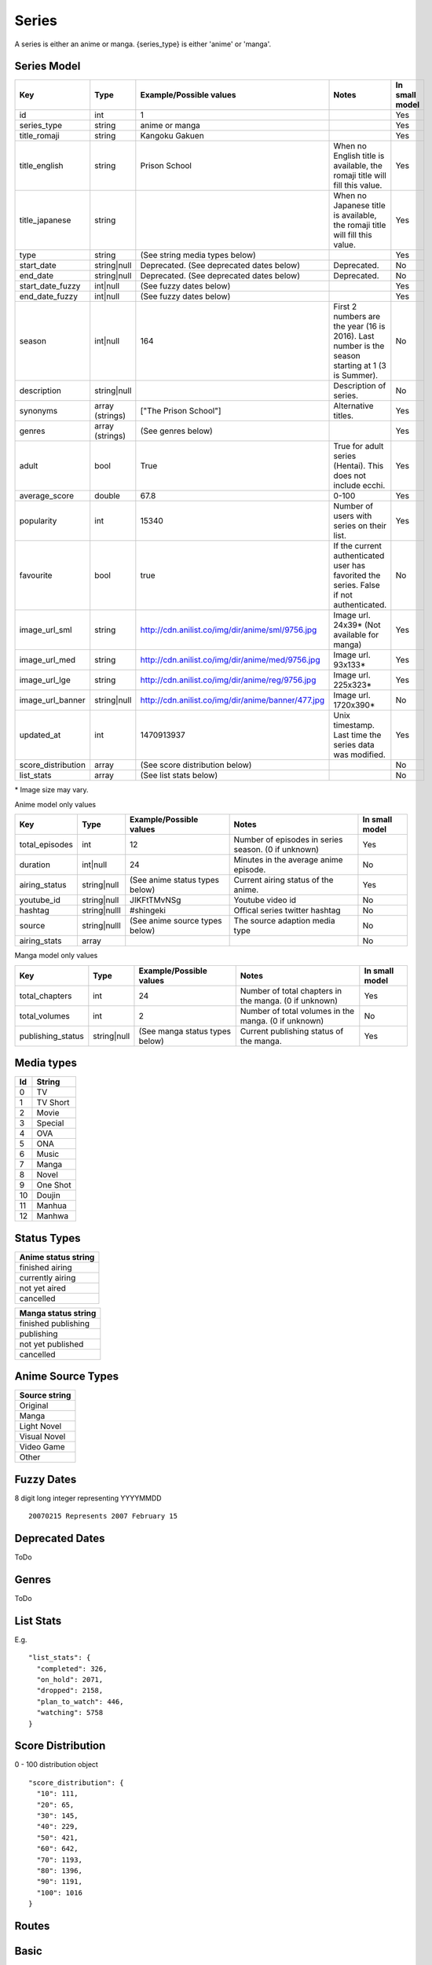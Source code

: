 Series
==================================
A series is either an anime or manga.
{series_type} is either 'anime' or 'manga'.

==================================
Series Model
==================================

+---------------------+-----------------+----------------------------------------------------+---------------------------------------------------------------------------------------------------+----------------+
| Key                 | Type            | Example/Possible values                            | Notes                                                                                             | In small model |
+=====================+=================+====================================================+===================================================================================================+================+
| id                  | int             | 1                                                  |                                                                                                   | Yes            |
+---------------------+-----------------+----------------------------------------------------+---------------------------------------------------------------------------------------------------+----------------+
| series_type         | string          | anime or manga                                     |                                                                                                   | Yes            |
+---------------------+-----------------+----------------------------------------------------+---------------------------------------------------------------------------------------------------+----------------+
| title_romaji        | string          | Kangoku Gakuen                                     |                                                                                                   | Yes            |
+---------------------+-----------------+----------------------------------------------------+---------------------------------------------------------------------------------------------------+----------------+
| title_english       | string          | Prison School                                      | When no English title is available, the romaji title will fill this value.                        | Yes            |
+---------------------+-----------------+----------------------------------------------------+---------------------------------------------------------------------------------------------------+----------------+
| title_japanese      | string          |                                                    | When no Japanese title is available, the romaji title will fill this value.                       | Yes            |
+---------------------+-----------------+----------------------------------------------------+---------------------------------------------------------------------------------------------------+----------------+
| type                | string          | (See string media types below)                     |                                                                                                   | Yes            |
+---------------------+-----------------+----------------------------------------------------+---------------------------------------------------------------------------------------------------+----------------+
| start_date          | string|null     | Deprecated. (See deprecated dates below)           | Deprecated.                                                                                       | No             |
+---------------------+-----------------+----------------------------------------------------+---------------------------------------------------------------------------------------------------+----------------+
| end_date            | string|null     | Deprecated. (See deprecated dates below)           | Deprecated.                                                                                       | No             |
+---------------------+-----------------+----------------------------------------------------+---------------------------------------------------------------------------------------------------+----------------+
| start_date_fuzzy    | int|null        | (See fuzzy dates below)                            |                                                                                                   | Yes            |
+---------------------+-----------------+----------------------------------------------------+---------------------------------------------------------------------------------------------------+----------------+
| end_date_fuzzy      | int|null        | (See fuzzy dates below)                            |                                                                                                   | Yes            |
+---------------------+-----------------+----------------------------------------------------+---------------------------------------------------------------------------------------------------+----------------+
| season              | int|null        | 164                                                | First 2 numbers are the year (16 is 2016). Last number is the season starting at 1 (3 is Summer). | No             |
+---------------------+-----------------+----------------------------------------------------+---------------------------------------------------------------------------------------------------+----------------+
| description         | string|null     |                                                    | Description of series.                                                                            | No             |
+---------------------+-----------------+----------------------------------------------------+---------------------------------------------------------------------------------------------------+----------------+
| synonyms            | array (strings) | ["The Prison School"]                              | Alternative titles.                                                                               | Yes            |
+---------------------+-----------------+----------------------------------------------------+---------------------------------------------------------------------------------------------------+----------------+
| genres              | array (strings) | (See genres below)                                 |                                                                                                   | Yes            |
+---------------------+-----------------+----------------------------------------------------+---------------------------------------------------------------------------------------------------+----------------+
| adult               | bool            | True                                               | True for adult series (Hentai). This does not include ecchi.                                      | Yes            |
+---------------------+-----------------+----------------------------------------------------+---------------------------------------------------------------------------------------------------+----------------+
| average_score       | double          | 67.8                                               | 0-100                                                                                             | Yes            |
+---------------------+-----------------+----------------------------------------------------+---------------------------------------------------------------------------------------------------+----------------+
| popularity          | int             | 15340                                              | Number of users with series on their list.                                                        | Yes            |
+---------------------+-----------------+----------------------------------------------------+---------------------------------------------------------------------------------------------------+----------------+
| favourite           | bool            | true                                               | If the current authenticated user has favorited the series. False if not authenticated.           | No             |
+---------------------+-----------------+----------------------------------------------------+---------------------------------------------------------------------------------------------------+----------------+
| image_url_sml       | string          | http://cdn.anilist.co/img/dir/anime/sml/9756.jpg   | Image url. 24x39* (Not available for manga)                                                       | Yes            |
+---------------------+-----------------+----------------------------------------------------+---------------------------------------------------------------------------------------------------+----------------+
| image_url_med       | string          | http://cdn.anilist.co/img/dir/anime/med/9756.jpg   | Image url.  93x133*                                                                               | Yes            |
+---------------------+-----------------+----------------------------------------------------+---------------------------------------------------------------------------------------------------+----------------+
| image_url_lge       | string          | http://cdn.anilist.co/img/dir/anime/reg/9756.jpg   | Image url. 225x323*                                                                               | Yes            |
+---------------------+-----------------+----------------------------------------------------+---------------------------------------------------------------------------------------------------+----------------+
| image_url_banner    | string|null     | http://cdn.anilist.co/img/dir/anime/banner/477.jpg | Image url.  1720x390*                                                                             | No             |
+---------------------+-----------------+----------------------------------------------------+---------------------------------------------------------------------------------------------------+----------------+
| updated_at          | int             | 1470913937                                         | Unix timestamp. Last time the series data was modified.                                           | Yes            |
+---------------------+-----------------+----------------------------------------------------+---------------------------------------------------------------------------------------------------+----------------+
| score_distribution  | array           | (See score distribution below)                     |                                                                                                   | No             |
+---------------------+-----------------+----------------------------------------------------+---------------------------------------------------------------------------------------------------+----------------+
| list_stats          | array           | (See list stats below)                             |                                                                                                   | No             |
+---------------------+-----------------+----------------------------------------------------+---------------------------------------------------------------------------------------------------+----------------+

\* Image size may vary.

Anime model only values

+-----------------+--------------+--------------------------------+-----------------------------------------------------+----------------+
| Key             | Type         | Example/Possible values        | Notes                                               | In small model |
+=================+==============+================================+=====================================================+================+
| total_episodes  | int          | 12                             | Number of episodes in series season. (0 if unknown) | Yes            |
+-----------------+--------------+--------------------------------+-----------------------------------------------------+----------------+
| duration        | int|null     | 24                             | Minutes in the average anime episode.               | No             |
+-----------------+--------------+--------------------------------+-----------------------------------------------------+----------------+
| airing_status   | string|null  | (See anime status types below) | Current airing status of the anime.                 | Yes            |
+-----------------+--------------+--------------------------------+-----------------------------------------------------+----------------+
| youtube_id      | string|null  | JIKFtTMvNSg                    | Youtube video id                                    | No             |
+-----------------+--------------+--------------------------------+-----------------------------------------------------+----------------+
| hashtag         | string|nulll | #shingeki                      | Offical series twitter hashtag                      | No             |
+-----------------+--------------+--------------------------------+-----------------------------------------------------+----------------+
| source          | string|nulll | (See anime source types below) | The source adaption media type                      | No             |
+-----------------+--------------+--------------------------------+-----------------------------------------------------+----------------+
| airing_stats    | array        |                                |                                                     | No             |
+-----------------+--------------+--------------------------------+-----------------------------------------------------+----------------+

Manga model only values

+--------------------+--------------+--------------------------------+-------------------------------------------------------+----------------+
| Key                | Type         | Example/Possible values        | Notes                                                 | In small model |
+====================+==============+================================+=======================================================+================+
| total_chapters     | int          | 24                             | Number of total chapters in the manga. (0 if unknown) | Yes            |
+--------------------+--------------+--------------------------------+-------------------------------------------------------+----------------+
| total_volumes      | int          | 2                              | Number of total volumes in the manga. (0 if unknown)  | No             |
+--------------------+--------------+--------------------------------+-------------------------------------------------------+----------------+
| publishing_status  | string|null  | (See manga status types below) | Current publishing status of the manga.               | Yes            |
+--------------------+--------------+--------------------------------+-------------------------------------------------------+----------------+

==================================
Media types
==================================

+-----+----------+
|  Id | String   |
+=====+==========+
| 0   | TV       |
+-----+----------+
| 1   | TV Short |
+-----+----------+
| 2   | Movie    |
+-----+----------+
| 3   | Special  |
+-----+----------+
| 4   |  OVA     |
+-----+----------+
| 5   | ONA      |
+-----+----------+
| 6   | Music    |
+-----+----------+
| 7   | Manga    |
+-----+----------+
| 8   | Novel    |
+-----+----------+
| 9   | One Shot |
+-----+----------+
| 10  | Doujin   |
+-----+----------+
| 11  | Manhua   |
+-----+----------+
| 12  | Manhwa   |
+-----+----------+

==================================
Status Types
==================================

+---------------------+
| Anime status string |
+=====================+
| finished airing     |
+---------------------+
| currently airing    |
+---------------------+
| not yet aired       |
+---------------------+
| cancelled           |
+---------------------+

+---------------------+
| Manga status string |
+=====================+
| finished publishing |
+---------------------+
| publishing          |
+---------------------+
| not yet published   |
+---------------------+
| cancelled           |
+---------------------+

==================================
Anime Source Types
==================================

+----------------+
| Source string  |
+================+
| Original       |
+----------------+
| Manga          |
+----------------+
| Light Novel    |
+----------------+
| Visual Novel   |
+----------------+
| Video Game     |
+----------------+
| Other          |
+----------------+

==================================
Fuzzy Dates
==================================
8 digit long integer representing YYYYMMDD
::
   20070215 Represents 2007 February 15

==================================
Deprecated Dates
==================================
ToDo

==================================
Genres
==================================
ToDo

==================================
List Stats
==================================
E.g.
::
    "list_stats": {
      "completed": 326,
      "on_hold": 2071,
      "dropped": 2158,
      "plan_to_watch": 446,
      "watching": 5758
    }

==================================
Score Distribution
==================================
0 - 100 distribution object
::
    "score_distribution": {
      "10": 111,
      "20": 65,
      "30": 145,
      "40": 229,
      "50": 421,
      "60": 642,
      "70": 1193,
      "80": 1396,
      "90": 1191,
      "100": 1016
    }


==================================
Routes
==================================

==================================
Basic
==================================

Url
::
  GET: {series_type}/{id}

Returns a series model.

==================================
Page
==================================

Url
::
  GET: {series}/{id}/page

Returns a series model with the following:
::
	Up to 9 small model characters (ordered by main role) with Japanese small model actors for anime
	Up to 9 small model staff
	Up to 2 small model reviews with their users
	Relations (small model)
	Anime/Manga relations (small model)
	Studios (anime)
	External links (anime)

==================================
Characters / Staff
==================================

Url
::
  GET: {series}/{id}/characters
  alt: {series}/{id}/staff
  alt: {series}/{id}/actors

Returns series model with the following:
::
	Small model characters (ordered by main role) with small model actors
	Small model staff

==================================
Airing (anime only)
==================================
Url
::
  GET: anime/{id}/airing

* Key: Episode number
* Value: Airing Time

==================================
Browse
==================================
Returns up to 40 small series models if paginating.

Browse
::
	Get: browse/{series_type}

	Url Parms:
	year           : 4 digit year e.g. "2014"
	season         : "winter" || "spring" || "summer" || "fall"
	type           : (See types table above)
	status         : (See status types table above)
	genres         : Comma separated genre strings. e.g. "Action,Comedy" Returns series that have ALL the genres.
	genres_exclude : Comma separated genre strings. e.g. "Drama" Excludes series that have ANY of the genres.
	sort           : "id" || "score" || "popularity" || "start_date" || "end_date" Sorts results, default ascending order. Append "-desc" for descending order e.g. "id-desc"
	airing_data    : "airing_data=true" Includes anime airing data in small models
	full_page      : "full_page=true" Returns all available results. Ignores pages. Only available when status="Currently Airing" or season is included
	page           : int


Genre List
::
	GET: genre_list

List of genres for use with browse queries

*The old browse API endpoints will continue to be supported until the next major API version update*

==================================
Favourite [POST]
==================================

Toggle favourite
::
	POST: {series_type}/favourite

Payload
::
	id: (int) series id

==================================
Search
==================================

Url
::
  GET: {series_type}/search/{query}

Returns series models.
